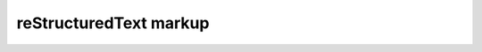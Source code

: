 reStructuredText markup
===============================================================================
